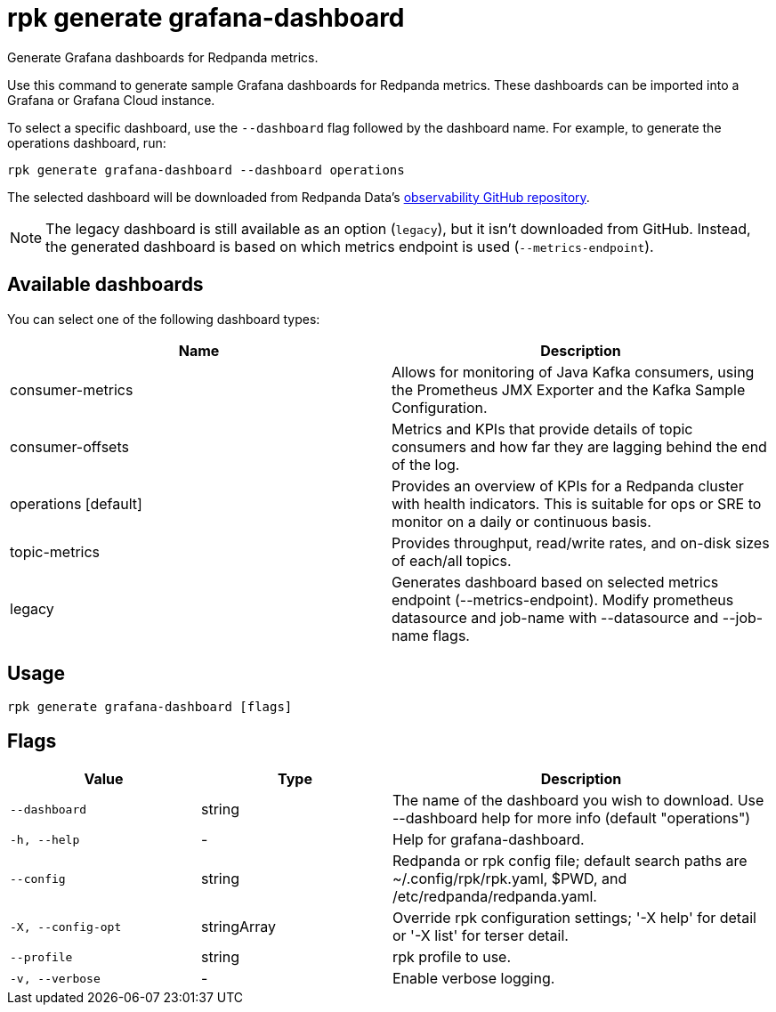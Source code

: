 = rpk generate grafana-dashboard

Generate Grafana dashboards for Redpanda metrics.

Use this command to generate sample Grafana dashboards for Redpanda metrics.
These dashboards can be imported into a Grafana or Grafana Cloud instance.

To select a specific dashboard, use the `--dashboard` flag followed by the
dashboard name. For example, to generate the operations dashboard, run:

----
rpk generate grafana-dashboard --dashboard operations
----

The selected dashboard will be downloaded from Redpanda Data's https://github.com/redpanda-data/observability[observability GitHub repository^].

NOTE: The legacy dashboard is still available as an option (`legacy`), but it isn't downloaded from GitHub. Instead, the generated dashboard is based on which metrics endpoint is used (`--metrics-endpoint`).

== Available dashboards

You can select one of the following dashboard types:

[cols=",",]
|===
|*Name* |*Description*

|consumer-metrics |Allows for monitoring of Java Kafka consumers, using
the Prometheus JMX Exporter and the Kafka Sample Configuration.

|consumer-offsets |Metrics and KPIs that provide details of topic
consumers and how far they are lagging behind the end of the log.

|operations [default] |Provides an overview of KPIs for a Redpanda
cluster with health indicators. This is suitable for ops or SRE to
monitor on a daily or continuous basis.

|topic-metrics |Provides throughput, read/write rates, and on-disk sizes
of each/all topics.

|legacy |Generates dashboard based on selected metrics endpoint
(--metrics-endpoint). Modify prometheus datasource and job-name with
--datasource and --job-name flags.
|===

== Usage

[,bash]
----
rpk generate grafana-dashboard [flags]
----

== Flags

[cols="1m,1a,2a"]
|===
|*Value* |*Type* |*Description*

|--dashboard |string |The name of the dashboard you wish to download.
Use --dashboard help for more info (default "operations")

|-h, --help |- |Help for grafana-dashboard.

|--config |string |Redpanda or rpk config file; default search paths are
~/.config/rpk/rpk.yaml, $PWD, and /etc/redpanda/redpanda.yaml.

|-X, --config-opt |stringArray |Override rpk configuration settings; '-X
help' for detail or '-X list' for terser detail.

|--profile |string |rpk profile to use.

|-v, --verbose |- |Enable verbose logging.
|===


